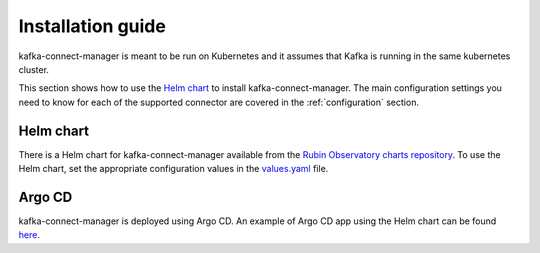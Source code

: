 .. _installation:

##################
Installation guide
##################

kafka-connect-manager is meant to be run on Kubernetes and it assumes that Kafka is running in the same kubernetes cluster.

This section shows how to use the `Helm chart`_ to install kafka-connect-manager. The main configuration settings you need to know for each of the supported connector are covered in the :ref:`configuration` section.


.. _`helm-chart`: https://lsst-sqre.github.io/charts

Helm chart
==========

There is a Helm chart for kafka-connect-manager available from the `Rubin Observatory charts repository`_. To use the Helm chart, set the appropriate configuration values in the `values.yaml`_ file.

.. _Rubin Observatory charts repository: https://lsst-sqre.github.io/charts
.. _values.yaml: https://github.com/lsst-sqre/charts/blob/master/charts/kafka-connect-manager/values.yaml


Argo CD
=======

kafka-connect-manager is deployed using Argo CD. An example of Argo CD app using the Helm chart can be found `here <https://github.com/lsst-sqre/argocd-efd/tree/master/apps/s3-sink>`_.
